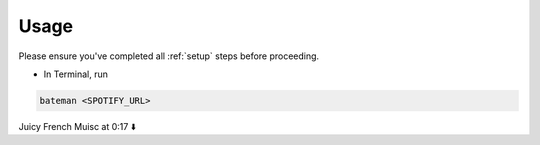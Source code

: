.. _usage:

Usage
=====

Please ensure you've completed all :ref:`setup` steps before proceeding.

- In Terminal, run\

.. code-block:: bash

    bateman <SPOTIFY_URL>

Juicy French Muisc at 0:17 ⬇️

.. video:: ../../images/bateman.mp4
    :alt: batemanRecords
    :autoplay:
    :width: 800
